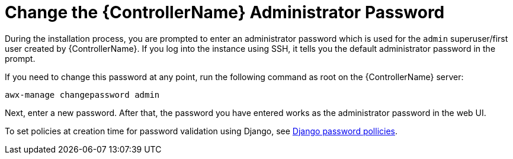 [id="ref-controller-change-admin-password"]

= Change the {ControllerName} Administrator Password

During the installation process, you are prompted to enter an administrator password which is used for the `admin` superuser/first user created by {ControllerName}. 
If you log into the instance using SSH, it tells you the default administrator password in the prompt. 

If you need to change this password at any point, run the following command as root on the {ControllerName} server:

[literal, options="nowrap" subs="+attributes"]
----
awx-manage changepassword admin
----

Next, enter a new password. 
After that, the password you have entered works as the administrator password in the web UI.

To set policies at creation time for password validation using Django, see xref:controller-django-password-policies[Django password pollicies].